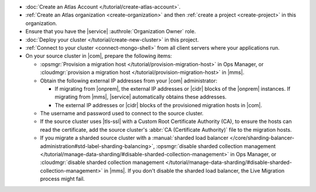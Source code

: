 - :doc:`Create an Atlas Account </tutorial/create-atlas-account>`.
- :ref:`Create an Atlas organization <create-organization>` and
  then :ref:`create a project <create-project>` in this organization.
- Ensure that you have the |service| :authrole:`Organization Owner` role.
- :doc:`Deploy your cluster </tutorial/create-new-cluster>` in this project.
- :ref:`Connect to your cluster <connect-mongo-shell>`
  from all client servers where your applications run.
- On your source cluster in |com|, prepare the following items:

  - :opsmgr:`Provision a migration host
    </tutorial/provision-migration-host>` in Ops Manager, or
    :cloudmgr:`provision a migration host
    </tutorial/provision-migration-host>` in |mms|.

  - Obtain the following external IP addresses from your |com| administrator:

    - If migrating from |onprem|, the external IP addresses or |cidr| blocks
      of the |onprem| instances. If migrating from |mms|, |service|
      automatically obtains these addresses.
    - The external IP addresses or |cidr| blocks of the provisioned
      migration hosts in |com|.

  - The username and password used to connect to the source cluster.
  - If the source cluster uses |tls-ssl| with a Custom Root
    Certificate Authority (CA), to ensure the hosts can read the
    certificate, add the source cluster's
    :abbr:`CA (Certificate Authority)` file to the migration hosts.
  - If you migrate a sharded source cluster with a
    :manual:`sharded load balancer </core/sharding-balancer-administration#std-label-sharding-balancing>`,
    :opsmgr:`disable sharded collection management
    </tutorial/manage-data-sharding/#disable-sharded-collection-management>`
    in Ops Manager, or :cloudmgr:`disable sharded collection management
    </tutorial/manage-data-sharding/#disable-sharded-collection-management>`
    in |mms|. If you don't disable the sharded load balancer, the Live Migration
    process might fail.
